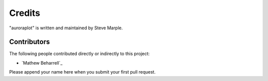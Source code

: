 Credits
=======

"auroraplot" is written and maintained by Steve Marple.


Contributors
------------

The following people contributed directly or indirectly to this project:

- `Mathew Beharrell`_

Please append your name here when you submit your first pull request.
